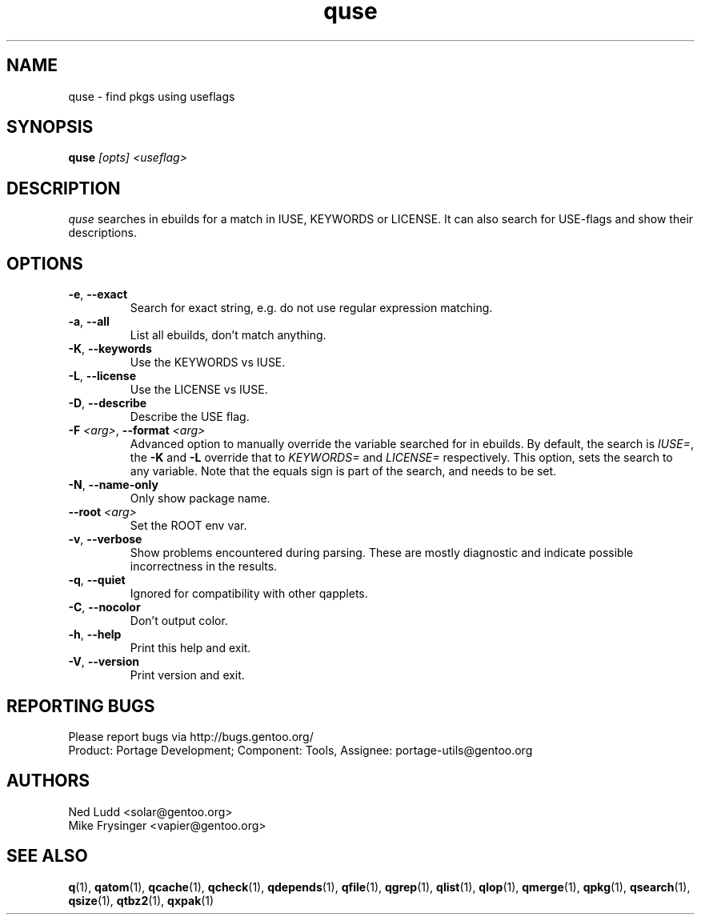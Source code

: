 .\" generated by mkman.py, please do NOT edit!
.TH quse "1" "Apr 2018" "Gentoo Foundation" "quse"
.SH NAME
quse \- find pkgs using useflags
.SH SYNOPSIS
.B quse
\fI[opts] <useflag>\fR
.SH DESCRIPTION
\fIquse\fR searches in ebuilds for a match in IUSE, KEYWORDS or LICENSE.
It can also search for USE-flags and show their descriptions.
.SH OPTIONS
.TP
\fB\-e\fR, \fB\-\-exact\fR
Search for exact string, e.g.\ do not use regular expression matching.
.TP
\fB\-a\fR, \fB\-\-all\fR
List all ebuilds, don't match anything.
.TP
\fB\-K\fR, \fB\-\-keywords\fR
Use the KEYWORDS vs IUSE.
.TP
\fB\-L\fR, \fB\-\-license\fR
Use the LICENSE vs IUSE.
.TP
\fB\-D\fR, \fB\-\-describe\fR
Describe the USE flag.
.TP
\fB\-F\fR \fI<arg>\fR, \fB\-\-format\fR \fI<arg>\fR
Advanced option to manually override the variable searched for in
ebuilds.  By default, the search is \fIIUSE=\fR, the \fB\-K\fR and
\fB\-L\fR override that to \fIKEYWORDS=\fR and \fILICENSE=\fR
respectively.  This option, sets the search to any variable.  Note
that the equals sign is part of the search, and needs to be set.
.TP
\fB\-N\fR, \fB\-\-name\-only\fR
Only show package name.
.TP
\fB\-\-root\fR \fI<arg>\fR
Set the ROOT env var.
.TP
\fB\-v\fR, \fB\-\-verbose\fR
Show problems encountered during parsing.  These are mostly
diagnostic and indicate possible incorrectness in the results.
.TP
\fB\-q\fR, \fB\-\-quiet\fR
Ignored for compatibility with other qapplets.
.TP
\fB\-C\fR, \fB\-\-nocolor\fR
Don't output color.
.TP
\fB\-h\fR, \fB\-\-help\fR
Print this help and exit.
.TP
\fB\-V\fR, \fB\-\-version\fR
Print version and exit.

.SH "REPORTING BUGS"
Please report bugs via http://bugs.gentoo.org/
.br
Product: Portage Development; Component: Tools, Assignee:
portage-utils@gentoo.org
.SH AUTHORS
.nf
Ned Ludd <solar@gentoo.org>
Mike Frysinger <vapier@gentoo.org>
.fi
.SH "SEE ALSO"
.BR q (1),
.BR qatom (1),
.BR qcache (1),
.BR qcheck (1),
.BR qdepends (1),
.BR qfile (1),
.BR qgrep (1),
.BR qlist (1),
.BR qlop (1),
.BR qmerge (1),
.BR qpkg (1),
.BR qsearch (1),
.BR qsize (1),
.BR qtbz2 (1),
.BR qxpak (1)
